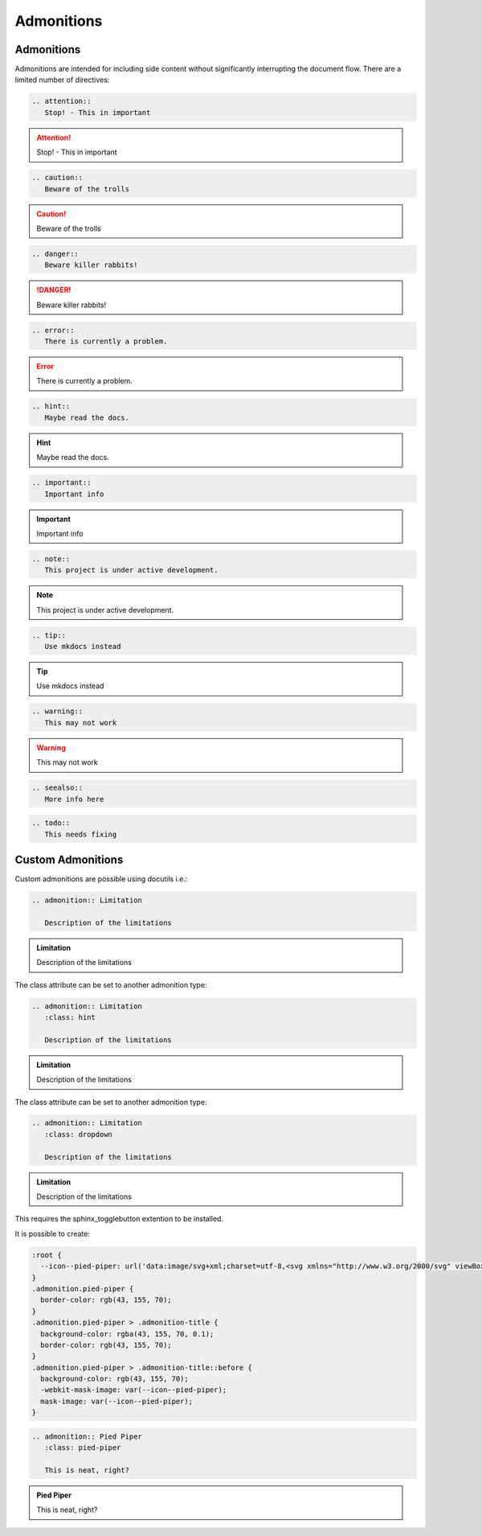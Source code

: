 Admonitions
===========

Admonitions
-----------

Admonitions are intended for including side content without significantly interrupting the document flow. There are a limited number of directives:

.. code-block:: rest

   .. attention::
      Stop! - This in important

.. attention::
   Stop! - This in important

.. code-block:: rest

   .. caution::
      Beware of the trolls

.. caution::
   Beware of the trolls

.. code-block:: rest

   .. danger::
      Beware killer rabbits!

.. danger::
   Beware killer rabbits!

.. code-block:: rest

   .. error::
      There is currently a problem.

.. error::
   There is currently a problem.

.. code-block:: rest

   .. hint::
      Maybe read the docs.

.. hint::
   Maybe read the docs.

.. code-block:: rest

   .. important::
      Important info

.. important::
   Important info

.. code-block:: rest

   .. note::
      This project is under active development.

.. note::
   This project is under active development.

.. code-block:: rest

   .. tip::
      Use mkdocs instead

.. tip::
   Use mkdocs instead

.. code-block:: rest

   .. warning::
      This may not work

.. warning::
   This may not work

.. code-block:: rest

   .. seealso::
      More info here

.. seealso::
   More info here

.. deprecated:: 3.1
   Use :func:`spam` instead.

.. code-block:: rest

   .. todo::
      This needs fixing

.. todo::
   This needs fixing


Custom Admonitions
------------------

Custom admonitions are possible using docutils i.e.:

.. code-block:: rest

   .. admonition:: Limitation

      Description of the limitations

.. admonition:: Limitation

   Description of the limitations

The class attribute can be set to another admonition type:

.. code-block:: rest

   .. admonition:: Limitation
      :class: hint

      Description of the limitations

.. admonition:: Limitation
   :class: hint
   
   Description of the limitations

The class attribute can be set to another admonition type:

.. code-block:: rest

   .. admonition:: Limitation
      :class: dropdown

      Description of the limitations

.. admonition:: Limitation
   :class: dropdown

   Description of the limitations

This requires the sphinx_togglebutton extention to be installed.

It is possible to create:

.. code-block:: css

    :root {
      --icon--pied-piper: url('data:image/svg+xml;charset=utf-8,<svg xmlns="http://www.w3.org/2000/svg" viewBox="0 0 576 512"><path d="M244 246c-3.2-2-6.3-2.9-10.1-2.9-6.6 0-12.6 3.2-19.3 3.7l1.7 4.9zm135.9 197.9c-19 0-64.1 9.5-79.9 19.8l6.9 45.1c35.7 6.1 70.1 3.6 106-9.8-4.8-10-23.5-55.1-33-55.1zM340.8 177c6.6 2.8 11.5 9.2 22.7 22.1 2-1.4 7.5-5.2 7.5-8.6 0-4.9-11.8-13.2-13.2-23 11.2-5.7 25.2-6 37.6-8.9 68.1-16.4 116.3-52.9 146.8-116.7C548.3 29.3 554 16.1 554.6 2l-2 2.6c-28.4 50-33 63.2-81.3 100-31.9 24.4-69.2 40.2-106.6 54.6l-6.3-.3v-21.8c-19.6 1.6-19.7-14.6-31.6-23-18.7 20.6-31.6 40.8-58.9 51.1-12.7 4.8-19.6 10-25.9 21.8 34.9-16.4 91.2-13.5 98.8-10zM555.5 0l-.6 1.1-.3.9.6-.6zm-59.2 382.1c-33.9-56.9-75.3-118.4-150-115.5l-.3-6c-1.1-13.5 32.8 3.2 35.1-31l-14.4 7.2c-19.8-45.7-8.6-54.3-65.5-54.3-14.7 0-26.7 1.7-41.4 4.6 2.9 18.6 2.2 36.7-10.9 50.3l19.5 5.5c-1.7 3.2-2.9 6.3-2.9 9.8 0 21 42.8 2.9 42.8 33.6 0 18.4-36.8 60.1-54.9 60.1-8 0-53.7-50-53.4-60.1l.3-4.6 52.3-11.5c13-2.6 12.3-22.7-2.9-22.7-3.7 0-43.1 9.2-49.4 10.6-2-5.2-7.5-14.1-13.8-14.1-3.2 0-6.3 3.2-9.5 4-9.2 2.6-31 2.9-21.5 20.1L15.9 298.5c-5.5 1.1-8.9 6.3-8.9 11.8 0 6 5.5 10.9 11.5 10.9 8 0 131.3-28.4 147.4-32.2 2.6 3.2 4.6 6.3 7.8 8.6 20.1 14.4 59.8 85.9 76.4 85.9 24.1 0 58-22.4 71.3-41.9 3.2-4.3 6.9-7.5 12.4-6.9.6 13.8-31.6 34.2-33 43.7-1.4 10.2-1 35.2-.3 41.1 26.7 8.1 52-3.6 77.9-2.9 4.3-21 10.6-41.9 9.8-63.5l-.3-9.5c-1.4-34.2-10.9-38.5-34.8-58.6-1.1-1.1-2.6-2.6-3.7-4 2.2-1.4 1.1-1 4.6-1.7 88.5 0 56.3 183.6 111.5 229.9 33.1-15 72.5-27.9 103.5-47.2-29-25.6-52.6-45.7-72.7-79.9zm-196.2 46.1v27.2l11.8-3.4-2.9-23.8zm-68.7-150.4l24.1 61.2 21-13.8-31.3-50.9zm84.4 154.9l2 12.4c9-1.5 58.4-6.6 58.4-14.1 0-1.4-.6-3.2-.9-4.6-26.8 0-36.9 3.8-59.5 6.3z"/></svg>');
    }
    .admonition.pied-piper {
      border-color: rgb(43, 155, 70);
    }
    .admonition.pied-piper > .admonition-title {
      background-color: rgba(43, 155, 70, 0.1);
      border-color: rgb(43, 155, 70);
    }
    .admonition.pied-piper > .admonition-title::before {
      background-color: rgb(43, 155, 70);
      -webkit-mask-image: var(--icon--pied-piper);
      mask-image: var(--icon--pied-piper);
    }

.. code-block:: rest

   .. admonition:: Pied Piper
      :class: pied-piper

      This is neat, right?

.. admonition:: Pied Piper
   :class: pied-piper

   This is neat, right?
